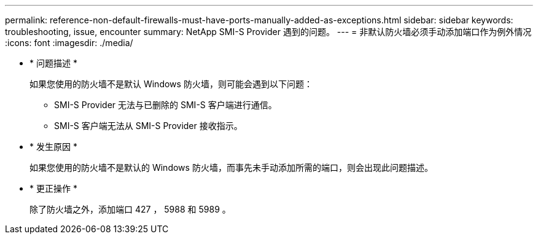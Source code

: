 ---
permalink: reference-non-default-firewalls-must-have-ports-manually-added-as-exceptions.html 
sidebar: sidebar 
keywords: troubleshooting, issue, encounter 
summary: NetApp SMI-S Provider 遇到的问题。 
---
= 非默认防火墙必须手动添加端口作为例外情况
:icons: font
:imagesdir: ./media/


* * 问题描述 *
+
如果您使用的防火墙不是默认 Windows 防火墙，则可能会遇到以下问题：

+
** SMI-S Provider 无法与已删除的 SMI-S 客户端进行通信。
** SMI-S 客户端无法从 SMI-S Provider 接收指示。


* * 发生原因 *
+
如果您使用的防火墙不是默认的 Windows 防火墙，而事先未手动添加所需的端口，则会出现此问题描述。

* * 更正操作 *
+
除了防火墙之外，添加端口 427 ， 5988 和 5989 。


